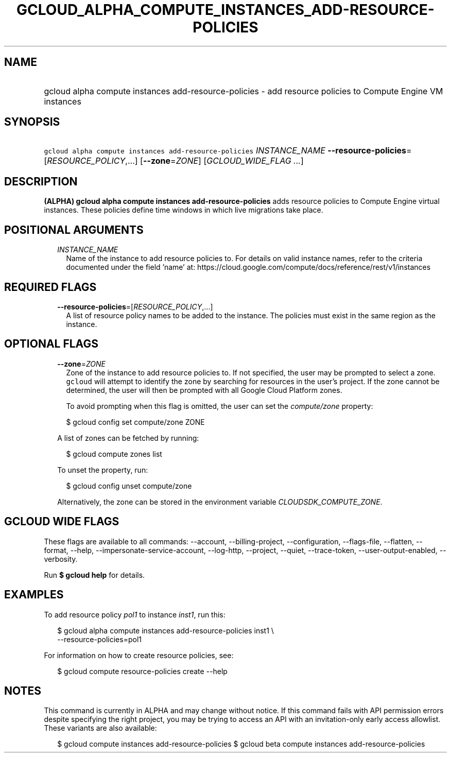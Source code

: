 
.TH "GCLOUD_ALPHA_COMPUTE_INSTANCES_ADD\-RESOURCE\-POLICIES" 1



.SH "NAME"
.HP
gcloud alpha compute instances add\-resource\-policies \- add resource policies to Compute Engine VM instances



.SH "SYNOPSIS"
.HP
\f5gcloud alpha compute instances add\-resource\-policies\fR \fIINSTANCE_NAME\fR \fB\-\-resource\-policies\fR=[\fIRESOURCE_POLICY\fR,...] [\fB\-\-zone\fR=\fIZONE\fR] [\fIGCLOUD_WIDE_FLAG\ ...\fR]



.SH "DESCRIPTION"

\fB(ALPHA)\fR \fBgcloud alpha compute instances add\-resource\-policies\fR adds
resource policies to Compute Engine virtual instances. These policies define
time windows in which live migrations take place.



.SH "POSITIONAL ARGUMENTS"

.RS 2m
.TP 2m
\fIINSTANCE_NAME\fR
Name of the instance to add resource policies to. For details on valid instance
names, refer to the criteria documented under the field 'name' at:
https://cloud.google.com/compute/docs/reference/rest/v1/instances


.RE
.sp

.SH "REQUIRED FLAGS"

.RS 2m
.TP 2m
\fB\-\-resource\-policies\fR=[\fIRESOURCE_POLICY\fR,...]
A list of resource policy names to be added to the instance. The policies must
exist in the same region as the instance.


.RE
.sp

.SH "OPTIONAL FLAGS"

.RS 2m
.TP 2m
\fB\-\-zone\fR=\fIZONE\fR
Zone of the instance to add resource policies to. If not specified, the user may
be prompted to select a zone. \f5gcloud\fR will attempt to identify the zone by
searching for resources in the user's project. If the zone cannot be determined,
the user will then be prompted with all Google Cloud Platform zones.

To avoid prompting when this flag is omitted, the user can set the
\f5\fIcompute/zone\fR\fR property:

.RS 2m
$ gcloud config set compute/zone ZONE
.RE

A list of zones can be fetched by running:

.RS 2m
$ gcloud compute zones list
.RE

To unset the property, run:

.RS 2m
$ gcloud config unset compute/zone
.RE

Alternatively, the zone can be stored in the environment variable
\f5\fICLOUDSDK_COMPUTE_ZONE\fR\fR.


.RE
.sp

.SH "GCLOUD WIDE FLAGS"

These flags are available to all commands: \-\-account, \-\-billing\-project,
\-\-configuration, \-\-flags\-file, \-\-flatten, \-\-format, \-\-help,
\-\-impersonate\-service\-account, \-\-log\-http, \-\-project, \-\-quiet,
\-\-trace\-token, \-\-user\-output\-enabled, \-\-verbosity.

Run \fB$ gcloud help\fR for details.



.SH "EXAMPLES"

To add resource policy \f5\fIpol1\fR\fR to instance \f5\fIinst1\fR\fR, run this:

.RS 2m
$ gcloud alpha compute instances add\-resource\-policies inst1 \e
    \-\-resource\-policies=pol1
.RE

For information on how to create resource policies, see:

.RS 2m
$ gcloud compute resource\-policies create \-\-help
.RE



.SH "NOTES"

This command is currently in ALPHA and may change without notice. If this
command fails with API permission errors despite specifying the right project,
you may be trying to access an API with an invitation\-only early access
allowlist. These variants are also available:

.RS 2m
$ gcloud compute instances add\-resource\-policies
$ gcloud beta compute instances add\-resource\-policies
.RE

